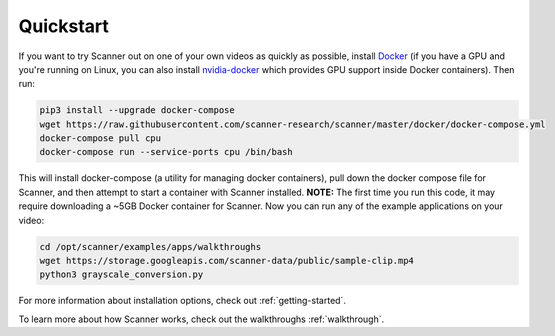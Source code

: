 .. _quickstart:

Quickstart
==========

If you want to try Scanner out on one of your own videos as quickly as possible, install `Docker <https://docs.docker.com/install/>`__ (if you have a GPU and you're running on Linux, you can also install `nvidia-docker <https://github.com/NVIDIA/nvidia-docker>`__ which provides GPU support inside Docker containers). Then run:

.. code-block:: bash

   pip3 install --upgrade docker-compose
   wget https://raw.githubusercontent.com/scanner-research/scanner/master/docker/docker-compose.yml
   docker-compose pull cpu
   docker-compose run --service-ports cpu /bin/bash

This will install docker-compose (a utility for managing docker containers), pull down the docker compose file for Scanner, and then attempt to start a container with Scanner installed. **NOTE:** The first time you run this code, it may require downloading a ~5GB Docker container for Scanner. Now you can run any of the example applications on your video:

.. code-block:: bash

   cd /opt/scanner/examples/apps/walkthroughs
   wget https://storage.googleapis.com/scanner-data/public/sample-clip.mp4
   python3 grayscale_conversion.py

For more information about installation options, check out :ref:`getting-started`.

To learn more about how Scanner works, check out the walkthroughs :ref:`walkthrough`.
